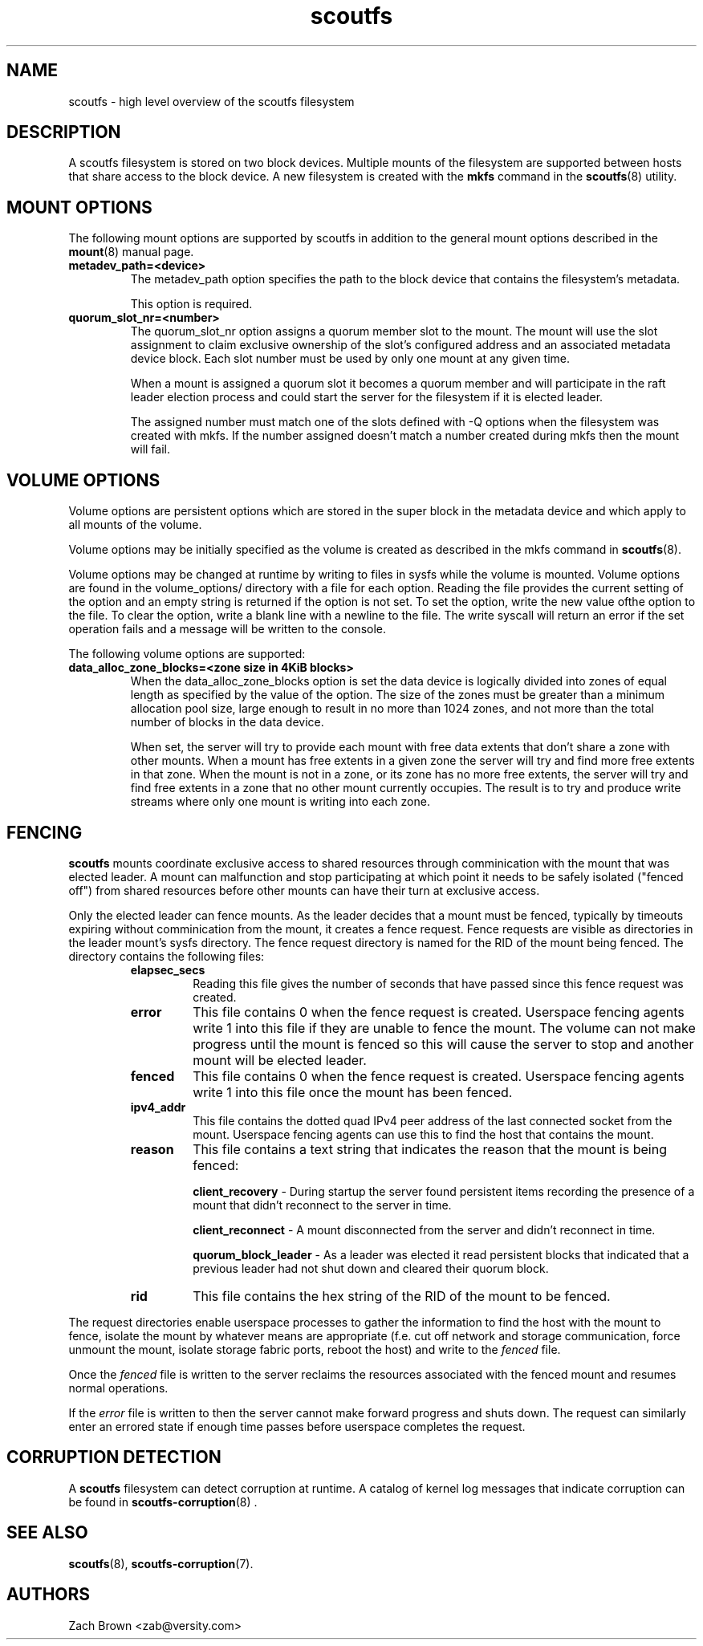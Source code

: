 .TH scoutfs 5
.SH NAME
scoutfs \- high level overview of the scoutfs filesystem
.SH DESCRIPTION
A scoutfs filesystem is stored on two block devices.  Multiple mounts of
the filesystem are supported between hosts that share access to the
block device.  A new filesystem is created with the
.B mkfs
command in the
.BR scoutfs (8)
utility.
.SH MOUNT OPTIONS
The following mount options are supported by scoutfs in addition to the
general mount options described in the
.BR mount (8)
manual page.
.TP
.B metadev_path=<device>
The metadev_path option specifies the path to the block device that
contains the filesystem's metadata.
.sp
This option is required.
.TP
.B quorum_slot_nr=<number>
The quorum_slot_nr option assigns a quorum member slot to the mount.
The mount will use the slot assignment to claim exclusive ownership of
the slot's configured address and an associated metadata device block.
Each slot number must be used by only one mount at any given time.
.sp
When a mount is assigned a quorum slot it becomes a quorum member and
will participate in the raft leader election process and could start
the server for the filesystem if it is elected leader.
.sp
The assigned number must match one of the slots defined with \-Q options
when the filesystem was created with mkfs.  If the number assigned
doesn't match a number created during mkfs then the mount will fail.
.SH VOLUME OPTIONS
Volume options are persistent options which are stored in the super
block in the metadata device and which apply to all mounts of the volume.
.sp
Volume options may be initially specified as the volume is created
as described in the mkfs command in
.BR scoutfs (8).
.sp
Volume options may be changed at runtime by writing to files in sysfs
while the volume is mounted.  Volume options are found in the
volume_options/ directory with a file for each option.  Reading the
file provides the current setting of the option and an empty string
is returned if the option is not set.  To set the option, write
the new value ofthe option to the file.  To clear the option, write
a blank line with a newline to the file.  The write syscall will
return an error if the set operation fails and a message will be written
to the console.
.sp
The following volume options are supported:
.TP
.B data_alloc_zone_blocks=<zone size in 4KiB blocks>
When the data_alloc_zone_blocks option is set the data device is
logically divided into zones of equal length as specified by the value
of the option.  The size of the zones must be greater than a minimum
allocation pool size, large enough to result in no more than 1024 zones,
and not more than the total number of blocks in the data device.
.sp
When set, the server will try to provide each mount with free data
extents that don't share a zone with other mounts.  When a mount has free
extents in a given zone the server will try and find more free extents
in that zone.  When the mount is not in a zone, or its zone has no more
free extents, the server will try and find free extents in a zone that
no other mount currently occupies.  The result is to try and produce
write streams where only one mount is writing into each zone.
.SH FENCING
.B scoutfs
mounts coordinate exclusive access to shared resources through
comminication with the mount that was elected leader.
A mount can malfunction and stop participating at which point it needs
to be safely isolated ("fenced off") from shared resources before other mounts can
have their turn at exclusive access.
.sp
Only the elected leader can fence mounts.  As the leader decides that a
mount must be fenced, typically by timeouts expiring without
comminication from the mount, it creates a fence request.   Fence
requests are visible as directories in the leader mount's sysfs
directory.  The fence request directory is named for the RID of the
mount being fenced.  The directory contains the following files:

.RS
.TP
.B elapsec_secs
Reading this file gives the number of seconds that have passed since
this fence request was created.
.TP
.B error
This file contains 0 when the fence request is created.  Userspace
fencing agents write 1 into this file if they are unable to fence the
mount.  The volume can not make progress until the mount is fenced so
this will cause the server to stop and another mount will be elected
leader.
.TP
.B fenced
This file contains 0 when the fence request is created.  Userspace
fencing agents write 1 into this file once the mount has been fenced.
.TP
.B ipv4_addr
This file contains the dotted quad IPv4 peer address of the last
connected socket from the mount.  Userspace fencing agents can use this
to find the host that contains the mount.
.TP
.B reason
This file contains a text string that indicates the reason that the
mount is being fenced:

.B client_recovery
- During startup the server found persistent items recording the presence
of a mount that didn't reconnect to the server in time.
.sp
.B client_reconnect
- A mount disconnected from the server and didn't reconnect in time.
.sp
.B quorum_block_leader
- As a leader was elected it read persistent blocks that indicated that
a previous leader had not shut down and cleared their quorum block.
.TP
.B rid
This file contains the hex string of the RID of the mount to be fenced.
.RE

The request directories enable userspace processes to gather the
information to find the host with the mount to fence, isolate the mount
by whatever means are appropriate (f.e. cut off network and storage
communication, force unmount the mount, isolate storage fabric ports,
reboot the host) and write to the
.I fenced
file.
.sp
Once the 
.I fenced
file is written to the server reclaims the resources
associated with the fenced mount and resumes normal operations.
.sp
If the 
.I error
file is written to then the server cannot make forward progress and
shuts down.  The request can similarly enter an errored state if enough
time passes before userspace completes the request.
 
.SH CORRUPTION DETECTION
A
.B scoutfs
filesystem can detect corruption at runtime.  A catalog of kernel log
messages that indicate corruption can be found in
.BR scoutfs-corruption (8)
\&.

.SH SEE ALSO
.BR scoutfs (8),
.BR scoutfs-corruption (7).

.SH AUTHORS
Zach Brown <zab@versity.com>


